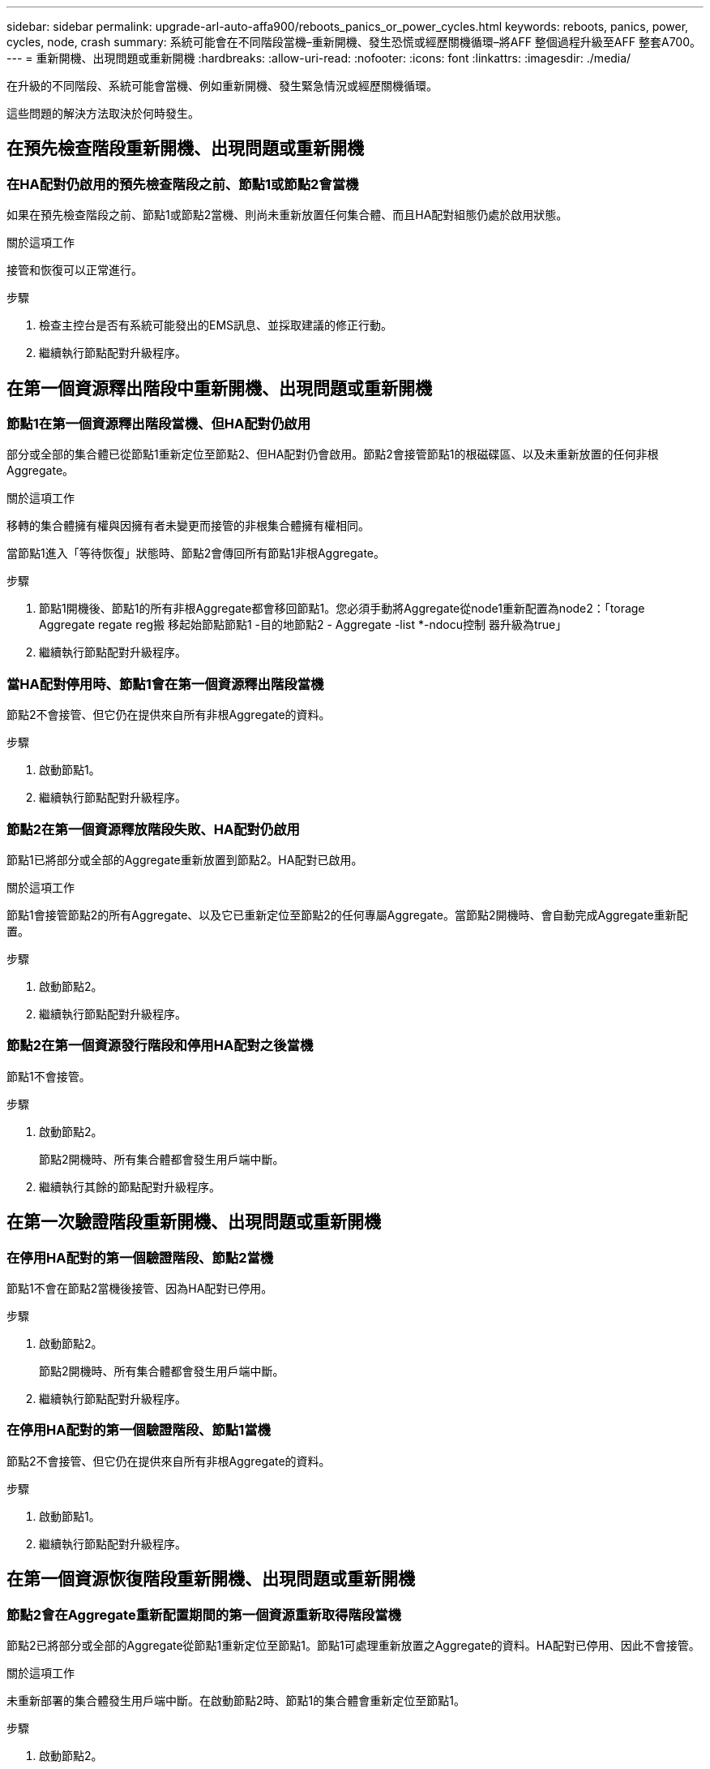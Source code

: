 ---
sidebar: sidebar 
permalink: upgrade-arl-auto-affa900/reboots_panics_or_power_cycles.html 
keywords: reboots, panics, power, cycles, node, crash 
summary: 系統可能會在不同階段當機–重新開機、發生恐慌或經歷關機循環–將AFF 整個過程升級至AFF 整套A700。 
---
= 重新開機、出現問題或重新開機
:hardbreaks:
:allow-uri-read: 
:nofooter: 
:icons: font
:linkattrs: 
:imagesdir: ./media/


[role="lead"]
在升級的不同階段、系統可能會當機、例如重新開機、發生緊急情況或經歷關機循環。

這些問題的解決方法取決於何時發生。



== 在預先檢查階段重新開機、出現問題或重新開機



=== 在HA配對仍啟用的預先檢查階段之前、節點1或節點2會當機

如果在預先檢查階段之前、節點1或節點2當機、則尚未重新放置任何集合體、而且HA配對組態仍處於啟用狀態。

.關於這項工作
接管和恢復可以正常進行。

.步驟
. 檢查主控台是否有系統可能發出的EMS訊息、並採取建議的修正行動。
. 繼續執行節點配對升級程序。




== 在第一個資源釋出階段中重新開機、出現問題或重新開機



=== 節點1在第一個資源釋出階段當機、但HA配對仍啟用

部分或全部的集合體已從節點1重新定位至節點2、但HA配對仍會啟用。節點2會接管節點1的根磁碟區、以及未重新放置的任何非根Aggregate。

.關於這項工作
移轉的集合體擁有權與因擁有者未變更而接管的非根集合體擁有權相同。

當節點1進入「等待恢復」狀態時、節點2會傳回所有節點1非根Aggregate。

.步驟
. 節點1開機後、節點1的所有非根Aggregate都會移回節點1。您必須手動將Aggregate從node1重新配置為node2：「torage Aggregate regate reg搬 移起始節點節點1 -目的地節點2 - Aggregate -list *-ndocu控制 器升級為true」
. 繼續執行節點配對升級程序。




=== 當HA配對停用時、節點1會在第一個資源釋出階段當機

節點2不會接管、但它仍在提供來自所有非根Aggregate的資料。

.步驟
. 啟動節點1。
. 繼續執行節點配對升級程序。




=== 節點2在第一個資源釋放階段失敗、HA配對仍啟用

節點1已將部分或全部的Aggregate重新放置到節點2。HA配對已啟用。

.關於這項工作
節點1會接管節點2的所有Aggregate、以及它已重新定位至節點2的任何專屬Aggregate。當節點2開機時、會自動完成Aggregate重新配置。

.步驟
. 啟動節點2。
. 繼續執行節點配對升級程序。




=== 節點2在第一個資源發行階段和停用HA配對之後當機

節點1不會接管。

.步驟
. 啟動節點2。
+
節點2開機時、所有集合體都會發生用戶端中斷。

. 繼續執行其餘的節點配對升級程序。




== 在第一次驗證階段重新開機、出現問題或重新開機



=== 在停用HA配對的第一個驗證階段、節點2當機

節點1不會在節點2當機後接管、因為HA配對已停用。

.步驟
. 啟動節點2。
+
節點2開機時、所有集合體都會發生用戶端中斷。

. 繼續執行節點配對升級程序。




=== 在停用HA配對的第一個驗證階段、節點1當機

節點2不會接管、但它仍在提供來自所有非根Aggregate的資料。

.步驟
. 啟動節點1。
. 繼續執行節點配對升級程序。




== 在第一個資源恢復階段重新開機、出現問題或重新開機



=== 節點2會在Aggregate重新配置期間的第一個資源重新取得階段當機

節點2已將部分或全部的Aggregate從節點1重新定位至節點1。節點1可處理重新放置之Aggregate的資料。HA配對已停用、因此不會接管。

.關於這項工作
未重新部署的集合體發生用戶端中斷。在啟動節點2時、節點1的集合體會重新定位至節點1。

.步驟
. 啟動節點2。
. 繼續執行節點配對升級程序。




=== 節點1會在Aggregate重新配置期間的第一個資源重新取得階段當機

如果節點1在節點2將Aggregate重新放置到節點1時當機、則該工作會在節點1開機後繼續執行。

.關於這項工作
節點2繼續提供其餘的Aggregate、但在節點1開機時、已重新定位至節點1的Aggregate會發生用戶端中斷。

.步驟
. 啟動節點1。
. 繼續升級控制器。




== 在檢查後階段重新開機、出現問題或重新開機



=== 節點1或節點2在檢查後階段當機

HA配對已停用、因此這不是接管。屬於重新開機節點的集合體發生用戶端中斷。

.步驟
. 開啟節點。
. 繼續執行節點配對升級程序。




== 在第二個資源釋出階段重新開機、出現問題或重新開機



=== 節點1在第二個資源發行階段當機

如果節點1在節點2重新放置Aggregate時當機、則該工作會在節點1開機後繼續執行。

.關於這項工作
節點2繼續提供其餘的Aggregate、但已重新放置到節點1的Aggregate、而節點1本身的Aggregate會在節點1開機時遇到用戶端中斷。

.步驟
. 啟動節點1。
. 繼續執行控制器升級程序。




=== 節點2在第二個資源釋放階段當機

如果節點2在Aggregate重新配置期間當機、則不會接管節點2。

.關於這項工作
node1繼續提供已重新部署的集合體、但node2擁有的集合體會遭遇用戶端中斷。

.步驟
. 啟動節點2。
. 繼續執行控制器升級程序。




== 在第二個驗證階段重新開機、出現問題或重新開機



=== 節點1在第二個驗證階段當機

如果節點1在此階段當機、則不會發生接管、因為HA配對已停用。

.關於這項工作
節點1重新開機之前、所有Aggregate都會發生用戶端中斷。

.步驟
. 啟動節點1。
. 繼續執行節點配對升級程序。




=== 節點2在第二個驗證階段當機

如果節點2在此階段當機、則不會發生接管。node1提供來自集合體的資料。

.關於這項工作
非根Aggregate發生中斷、在節點2重新開機之前、這些非根Aggregate已經重新部署。

.步驟
. 啟動節點2。
. 繼續執行節點配對升級程序。

